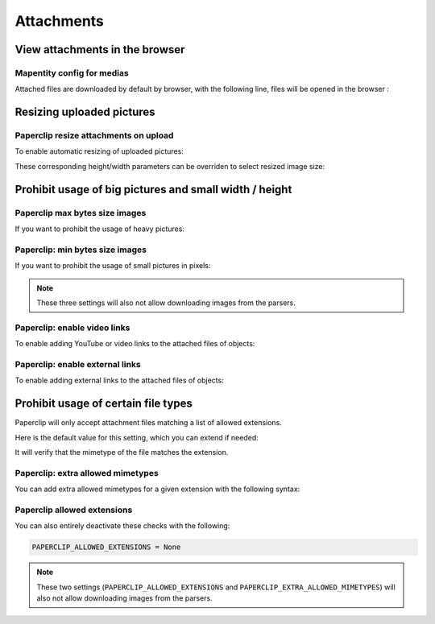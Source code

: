 .. _attachments:

==============
Attachments
==============

View attachments in the browser
---------------------------------

Mapentity config for medias
~~~~~~~~~~~~~~~~~~~~~~~~~~~~~

Attached files are downloaded by default by browser, with the following line, files will be opened in the browser :

.. md-tab-set::
    :name: mapentityconfig-medias-tabs

    .. md-tab-item:: Default configuration

            .. code-block:: python
    
                MAPENTITY_CONFIG['SERVE_MEDIA_AS_ATTACHMENT'] = True

    .. md-tab-item:: Example

         .. code-block:: python
    
                MAPENTITY_CONFIG['SERVE_MEDIA_AS_ATTACHMENT'] = False

.. seealso:: 
  Check the official documentation of Django Mapentity `mapentity/views/base.py <https://django-mapentity.readthedocs.io/en/stable/customization.html#media>`_ to know more.


Resizing uploaded pictures
----------------------------

.. info::
  
  For a complete list of available parameters, refer to the default values in `geotrek/settings/base.py <https://github.com/GeotrekCE/Geotrek-admin/blob/master/geotrek/settings/base.py>`_.

Paperclip resize attachments on upload 
~~~~~~~~~~~~~~~~~~~~~~~~~~~~~~~~~~~~~~~

To enable automatic resizing of uploaded pictures:

.. md-tab-set::
    :name: paperclip-resize-attachments-medias-tabs

    .. md-tab-item:: Default configuration

            .. code-block:: python
    
                PAPERCLIP_RESIZE_ATTACHMENTS_ON_UPLOAD = False

    .. md-tab-item:: Example

         .. code-block:: python
    
                PAPERCLIP_RESIZE_ATTACHMENTS_ON_UPLOAD = True

These corresponding height/width parameters can be overriden to select resized image size:

.. md-tab-set::
    :name: paperclip-resize-max-attachments-medias-tabs

    .. md-tab-item:: Default configuration

            .. code-block:: python
    
                PAPERCLIP_MAX_ATTACHMENT_WIDTH = 1280
                PAPERCLIP_MAX_ATTACHMENT_HEIGHT = 1280

    .. md-tab-item:: Example

         .. code-block:: python
    
                PAPERCLIP_MAX_ATTACHMENT_WIDTH = 800
                PAPERCLIP_MAX_ATTACHMENT_HEIGHT = 800

Prohibit usage of big pictures and small width / height
---------------------------------------------------------

Paperclip max bytes size images
~~~~~~~~~~~~~~~~~~~~~~~~~~~~~~~

If you want to prohibit the usage of heavy pictures:

.. md-tab-set::
    :name: paperclip-max-bytes-size-tabs

    .. md-tab-item:: Default configuration

            .. code-block:: python
    
                PAPERCLIP_MAX_BYTES_SIZE_IMAGE = None

    .. md-tab-item:: Example

         .. code-block:: python
    
                PAPERCLIP_MAX_BYTES_SIZE_IMAGE = 50000 # Bytes

Paperclip: min bytes size images
~~~~~~~~~~~~~~~~~~~~~~~~~~~~~~~~~

If you want to prohibit the usage of small pictures in pixels:

.. md-tab-set::
    :name: paperclip-min-bytes-size-tabs

    .. md-tab-item:: Default configuration

            .. code-block:: python
    
                PAPERCLIP_MIN_IMAGE_UPLOAD_WIDTH = None
                PAPERCLIP_MIN_IMAGE_UPLOAD_HEIGHT = None

    .. md-tab-item:: Example

         .. code-block:: python
    
               PAPERCLIP_MIN_IMAGE_UPLOAD_WIDTH = 300
               PAPERCLIP_MIN_IMAGE_UPLOAD_HEIGHT = 300

.. note:: 
  These three settings will also not allow downloading images from the parsers.

Paperclip: enable video links
~~~~~~~~~~~~~~~~~~~~~~~~~~~~~~~

To enable adding YouTube or video links to the attached files of objects:

.. md-tab-set::
    :name: paperclip-enable-video-tabs

    .. md-tab-item:: Default configuration

            .. code-block:: python
    
                PAPERCLIP_ENABLE_VIDEO = True

    .. md-tab-item:: Example

         .. code-block:: python
    
                PAPERCLIP_ENABLE_VIDEO = False

Paperclip: enable external links
~~~~~~~~~~~~~~~~~~~~~~~~~~~~~~~~~~~~~~~

To enable adding external links to the attached files of objects:

.. md-tab-set::
    :name: paperclip-enable-link-tabs

    .. md-tab-item:: Default configuration

            .. code-block:: python
    
                PAPERCLIP_ENABLE_LINK = True

    .. md-tab-item:: Example

         .. code-block:: python
    
                PAPERCLIP_ENABLE_LINK = False

Prohibit usage of certain file types
-------------------------------------

Paperclip will only accept attachment files matching a list of allowed extensions.

Here is the default value for this setting, which you can extend if needed:

.. md-tab-set::
    :name: paperclip-allowed-extensions-tabs

    .. md-tab-item:: Default configuration

            .. code-block:: python
    
              PAPERCLIP_ALLOWED_EXTENSIONS = [
                  'jpeg',
                  'jpg',
                  'mp3',
                  'mp4',
                  'odt',
                  'pdf',
                  'png',
                  'svg',
                  'txt',
                  'gif',
                  'tiff',
                  'tif',
                  'docx',
                  'webp',
                  'bmp',
                  'flac',
                  'mpeg',
                  'doc',
                  'ods',
                  'gpx',
                  'xls',
                  'xlsx',
                  'odg',
              ]

    .. md-tab-item:: Example

         .. code-block:: python
    
            PAPERCLIP_ALLOWED_EXTENSIONS = [
                'jpeg',
                'avi',
                'zip',
                'jpg',
                'mp3',
                'mp4',
                'odt',
                'pdf',
                'png',
                'svg',
                'txt',
                'gif',
            ]

It will verify that the mimetype of the file matches the extension. 

Paperclip: extra allowed mimetypes 
~~~~~~~~~~~~~~~~~~~~~~~~~~~~~~~~~~~

You can add extra allowed mimetypes for a given extension with the following syntax:

.. md-tab-set::
    :name: paperclip-extra-allowed-mimetypes-tabs

    .. md-tab-item:: Default configuration

            .. code-block:: python
    
                PAPERCLIP_EXTRA_ALLOWED_MIMETYPES = {
                  'bmp': ['image/bmp'],
                  'gpx': ['text/xml'],
                  'webp': ['image/webp'],
                  'svg': ['image/svg']
                }

    .. md-tab-item:: Example

         .. code-block:: python
    
               PAPERCLIP_EXTRA_ALLOWED_MIMETYPES['gpx'] = ['text/xml']

Paperclip allowed extensions 
~~~~~~~~~~~~~~~~~~~~~~~~~~~~~

You can also entirely deactivate these checks with the following:

.. code-block:: python

    PAPERCLIP_ALLOWED_EXTENSIONS = None

.. note:: 
  These two settings (``PAPERCLIP_ALLOWED_EXTENSIONS`` and ``PAPERCLIP_EXTRA_ALLOWED_MIMETYPES``) will also not allow downloading images from the parsers.


